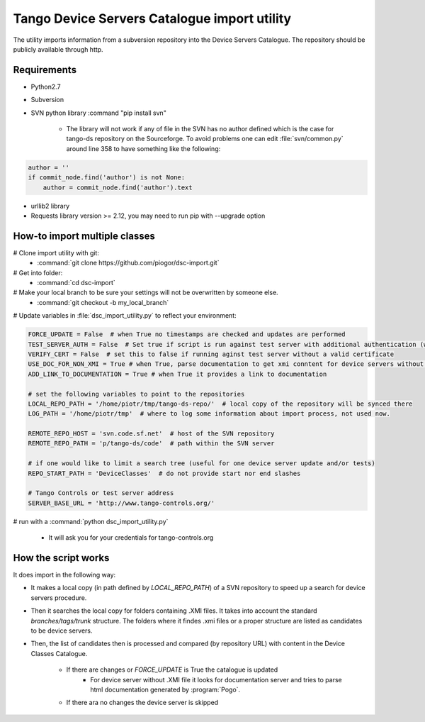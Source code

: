 
Tango Device Servers Catalogue import utility
=============================================

The utility imports information from a subversion repository into the Device Servers Catalogue. The repository should be
publicly available through http.

Requirements
------------

- Python2.7
- Subversion
- SVN python library :command "pip install svn"

    - The library will not work if any of file in the SVN has no author defined which is the case for tango-ds repository
      on the Sourceforge. To avoid problems one can edit :file:`svn/common.py` around line 358 to have something like
      the following:

.. code-block:: python

                author = ''
                if commit_node.find('author') is not None:
                    author = commit_node.find('author').text

- urllib2 library
- Requests library version >= 2.12, you may need to run pip with --upgrade option

How-to import multiple classes
------------------------------

# Clone import utility with git:
    - :command:`git clone https://github.com/piogor/dsc-import.git`

# Get into folder:
    - :command:`cd dsc-import`

# Make your local branch to be sure your settings will not be overwritten by someone else.
    - :command:`git checkout -b my_local_branch`

# Update variables in :file:`dsc_import_utility.py` to reflect your environment:

.. code-block:: python

    FORCE_UPDATE = False  # when True no timestamps are checked and updates are performed
    TEST_SERVER_AUTH = False  # Set true if script is run against test server with additional authentication (webu test)
    VERIFY_CERT = False  # set this to false if running aginst test server without a valid certificate
    USE_DOC_FOR_NON_XMI = True # when True, parse documentation to get xmi conntent for device servers without XMI
    ADD_LINK_TO_DOCUMENTATION = True # when True it provides a link to documentation

    # set the following variables to point to the repositories
    LOCAL_REPO_PATH = '/home/piotr/tmp/tango-ds-repo/'  # local copy of the repository will be synced there
    LOG_PATH = '/home/piotr/tmp'  # where to log some information about import process, not used now.

    REMOTE_REPO_HOST = 'svn.code.sf.net'  # host of the SVN repository
    REMOTE_REPO_PATH = 'p/tango-ds/code'  # path within the SVN server

    # if one would like to limit a search tree (useful for one device server update and/or tests)
    REPO_START_PATH = 'DeviceClasses'  # do not provide start nor end slashes

    # Tango Controls or test server address
    SERVER_BASE_URL = 'http://www.tango-controls.org/'


# run with a :command:`python dsc_import_utility.py`

    - It will ask you for your credentials for tango-controls.org

How the script works
--------------------

It does import in the following way:

- It makes a local copy  (in path defined by `LOCAL_REPO_PATH`) of a SVN repository to speed up a search
  for device servers procedure.

- Then it searches the local copy for folders containing .XMI files. It takes into account the
  standard *branches/tags/trunk* structure. The folders where it findes .xmi files or a proper structure are listed
  as candidates to be device servers.

- Then, the list of candidates then is processed and compared (by repository URL) with content in
  the Device Classes Catalogue.

    - If there are changes or `FORCE_UPDATE` is True the catalogue is updated
        - For device server without .XMI file it looks for documentation server and tries to parse html documentation
          generated by :program:`Pogo`.

    - If there ara no changes the device server is skipped
